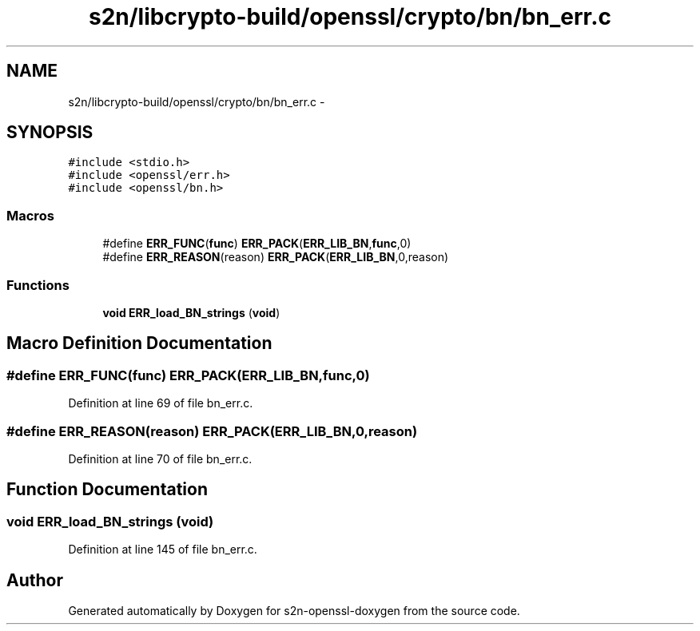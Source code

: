 .TH "s2n/libcrypto-build/openssl/crypto/bn/bn_err.c" 3 "Thu Jun 30 2016" "s2n-openssl-doxygen" \" -*- nroff -*-
.ad l
.nh
.SH NAME
s2n/libcrypto-build/openssl/crypto/bn/bn_err.c \- 
.SH SYNOPSIS
.br
.PP
\fC#include <stdio\&.h>\fP
.br
\fC#include <openssl/err\&.h>\fP
.br
\fC#include <openssl/bn\&.h>\fP
.br

.SS "Macros"

.in +1c
.ti -1c
.RI "#define \fBERR_FUNC\fP(\fBfunc\fP)   \fBERR_PACK\fP(\fBERR_LIB_BN\fP,\fBfunc\fP,0)"
.br
.ti -1c
.RI "#define \fBERR_REASON\fP(reason)   \fBERR_PACK\fP(\fBERR_LIB_BN\fP,0,reason)"
.br
.in -1c
.SS "Functions"

.in +1c
.ti -1c
.RI "\fBvoid\fP \fBERR_load_BN_strings\fP (\fBvoid\fP)"
.br
.in -1c
.SH "Macro Definition Documentation"
.PP 
.SS "#define ERR_FUNC(\fBfunc\fP)   \fBERR_PACK\fP(\fBERR_LIB_BN\fP,\fBfunc\fP,0)"

.PP
Definition at line 69 of file bn_err\&.c\&.
.SS "#define ERR_REASON(reason)   \fBERR_PACK\fP(\fBERR_LIB_BN\fP,0,reason)"

.PP
Definition at line 70 of file bn_err\&.c\&.
.SH "Function Documentation"
.PP 
.SS "\fBvoid\fP ERR_load_BN_strings (\fBvoid\fP)"

.PP
Definition at line 145 of file bn_err\&.c\&.
.SH "Author"
.PP 
Generated automatically by Doxygen for s2n-openssl-doxygen from the source code\&.
